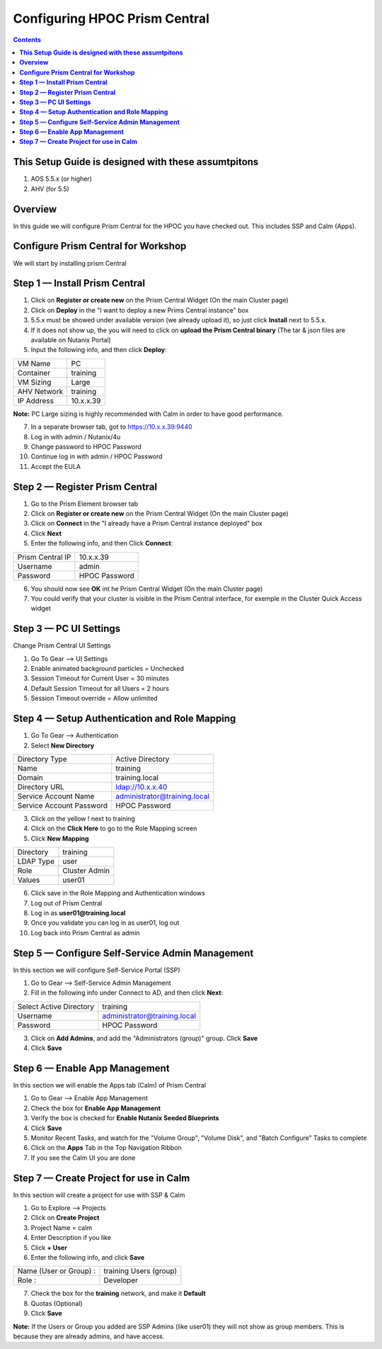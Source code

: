 **********************************
**Configuring HPOC Prism Central**
**********************************

.. contents::


**This Setup Guide is designed with these assumtpitons**
********************************************************

1. AOS 5.5.x (or higher)
2. AHV (for 5.5)




**Overview**
************

In this guide we will configure Prism Central for the HPOC you have checked out. This includes SSP and Calm (Apps).


**Configure Prism Central for Workshop**
****************************************

We will start by installing prism Central


**Step 1 — Install Prism Central**
**********************************

1. Click on **Register or create new** on the Prism Central Widget (On the main Cluster page)
2. Click on **Deploy** in the "I want to deploy a new Prims Central instance" box
3. 5.5.x must be showed under available version (we already upload it), so just click **Install** next to 5.5.x.
4. If it does not show up, the you will need to click on **upload the Prism Central binary** (The tar & json files are available on Nutanix Portal)
5. Input the following info, and then click **Deploy**:

+--------------------------+------------------------------------------+
| VM Name                  |                             PC           |
+--------------------------+------------------------------------------+
| Container                |                             training     |
+--------------------------+------------------------------------------+
| VM Sizing                |                             Large        |
+--------------------------+------------------------------------------+
| AHV Network              |                             training     |
+--------------------------+------------------------------------------+
| IP Address               |                             10.x.x.39    |
+--------------------------+------------------------------------------+

**Note:** PC Large sizing is highly recommended with Calm in order to have good performance.

7. In a separate browser tab, got to https://10.x.x.39:9440
8. Log in with admin / Nutanix/4u
9. Change password to HPOC Password
10. Continue log in with admin / HPOC Password
11. Accept the EULA


**Step 2 — Register Prism Central**
***********************************

1. Go to the Prism Element browser tab
2. Click on **Register or create new** on the Prism Central Widget (On the main Cluster page)
3. Click on **Connect** in the "I already have a Prism Central instance deployed" box
4. Click **Next**
5. Enter the following info, and then Click **Connect**:

+--------------------------+------------------------------------------+
| Prism Central IP         |                          10.x.x.39       |
+--------------------------+------------------------------------------+
| Username                 |                          admin           |
+--------------------------+------------------------------------------+
| Password                 |                          HPOC Password   |
+--------------------------+------------------------------------------+

6. You should now see **OK** int he Prism Central Widget (On the main Cluster page)
7. You could verify that your cluster is visible in the Prism Central interface, for exemple in the Cluster Quick Access widget


**Step 3 — PC UI Settings**
***************************

Change Prism Central UI Settings

1. Go To Gear --> UI Settings
2. Enable animated background particles = Unchecked
3. Session Timeout for Current User = 30 minutes
4. Default Session Timeout for all Users = 2 hours
5. Session Timeout override = Allow unlimited


**Step 4 — Setup Authentication and Role Mapping**
**************************************************

1. Go To Gear --> Authentication
2. Select **New Directory**

+----------------------------+----------------------------------------+
| Directory Type             |           Active Directory             |
+----------------------------+----------------------------------------+
| Name                       |           training                     |
+----------------------------+----------------------------------------+
| Domain                     |           training.local               |
+----------------------------+----------------------------------------+
| Directory URL              |           ldap://10.x.x.40             |
+----------------------------+----------------------------------------+
| Service Account Name       |           administrator@training.local |
+----------------------------+----------------------------------------+
| Service Account Password   |           HPOC Password                |
+----------------------------+----------------------------------------+

3. Click on the yellow ! next to training
4. Click on the **Click Here** to go to the Role Mapping screen
5. Click **New Mapping**

+----------------------------+----------------------------------------+
| Directory                  |           training                     |
+----------------------------+----------------------------------------+
| LDAP Type                  |           user                         |
+----------------------------+----------------------------------------+
| Role                       |           Cluster Admin                |
+----------------------------+----------------------------------------+
| Values                     |           user01                       |
+----------------------------+----------------------------------------+

6. Click save in the Role Mapping and Authentication windows
7. Log out of Prism Central
8. Log in as **user01@training.local**
9. Once you validate you can log in as user01, log out
10. Log back into Prism Central as admin


**Step 5 — Configure Self-Service Admin Management**
****************************************************

In this section we will configure Self-Service Portal (SSP)

1. Go to Gear --> Self-Service Admin Management
2. Fill in the following info under Connect to AD, and then click **Next**:

+--------------------------+------------------------------------------+
| Select Active Directory  |            training                      |
+--------------------------+------------------------------------------+
| Username                 |            administrator@training.local  |
+--------------------------+------------------------------------------+
| Password                 |            HPOC Password                 |
+--------------------------+------------------------------------------+

3. Click on **Add Admins**, and add the "Administrators (group)" group. Click **Save**
4. Click **Save**


**Step 6 — Enable App Management**
**********************************

In this section we will enable the Apps tab (Calm) of Prism Central

1. Go to Gear --> Enable App Management
2. Check the box for **Enable App Management**
3. Verify the box is checked for **Enable Nutanix Seeded Blueprints**
4. Click **Save**
5. Monitor Recent Tasks, and watch for the "Volume Group", "Volume Disk", and "Batch Configure" Tasks to complete
6. Click on the **Apps** Tab in the Top Navigation Ribbon
7. If you see the Calm UI you are done


**Step 7 — Create Project for use in Calm**
*******************************************

In this section will create a project for use with SSP & Calm

1. Go to Explore --> Projects
2. Click on **Create Project**
3. Project Name = calm
4. Enter Description if you like
5. Click **+ User**
6. Enter the following info, and click **Save**

+----------------------------+----------------------------------------+
| Name (User or Group) :     |           training Users (group)       |
+----------------------------+----------------------------------------+
| Role :                     |           Developer                    |
+----------------------------+----------------------------------------+

7. Check the box for the **training** network, and make it **Default**
8. Quotas (Optional)
9. Click **Save**

**Note:** If the Users or Group you added are SSP Admins (like user01) they will not show as group members. This is because they are already admins, and have access.
